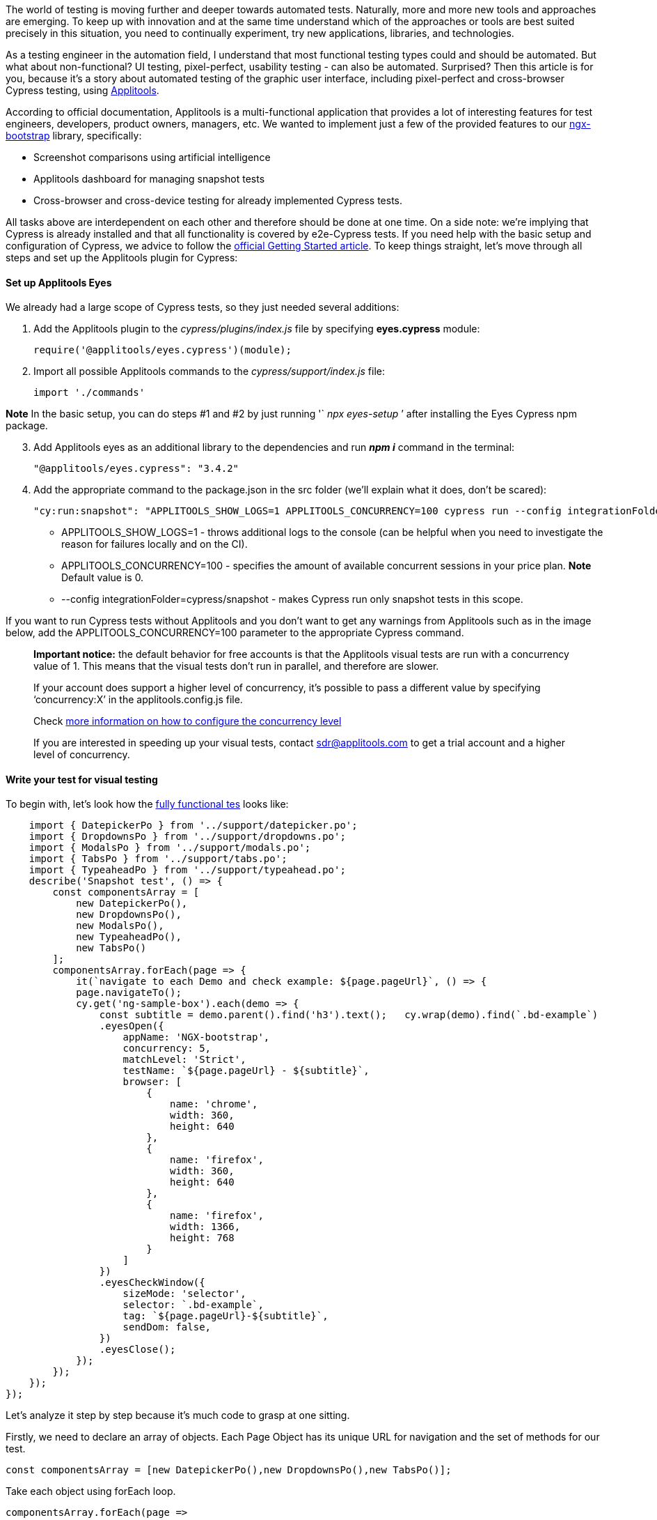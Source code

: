 The world of testing is moving further and deeper towards automated tests. Naturally,
more and more new tools and approaches are emerging. To keep up with innovation and at the same time understand
which of the approaches or tools are best suited precisely in this situation, you need to continually experiment,
try new applications, libraries, and technologies.

As a testing engineer in the automation field, I
understand that most functional testing types could and should be automated. But what about non-functional? UI
testing, pixel-perfect, usability testing - can also be automated. Surprised? Then this article is for you,
because it's a story about automated testing of the graphic user interface, including pixel-perfect and
cross-browser Cypress testing, using https://applitools.com[Applitools^].

According to official documentation, Applitools is a
multi-functional application that provides a lot of interesting features for test engineers, developers, product
owners, managers, etc. We wanted to implement just a few of the provided features to our https://valor-software.com/ngx-bootstrap/#[ngx-bootstrap^] library, specifically:

* Screenshot comparisons using artificial intelligence
* Applitools dashboard for managing snapshot tests
* Cross-browser and cross-device testing for already implemented Cypress tests.

All tasks above are interdependent on each other and therefore should be done at one time. On a side note:
we're implying that Cypress is already installed and that all functionality is covered by e2e-Cypress tests.
If you need help with the basic setup and configuration of Cypress, we advice to follow the https://docs.cypress.io/guides/getting-started/installing-cypress.html[official Getting Started article^]. To keep things straight, let's move through all steps and set up the Applitools plugin for Cypress:

==== Set up Applitools Eyes

We already had a large scope of Cypress tests, so they just needed several additions:

[start=1]
1. Add the Applitools plugin to the _cypress/plugins/index.js_ file by specifying
*eyes.cypress* module:

    require('@applitools/eyes.cypress')(module);

[start=2]
2. Import all possible Applitools commands to the _cypress/support/index.js_ file:

    import './commands'

*Note* In the basic setup, you can do steps #1 and #2 by just running '` _npx eyes-setup_ `'
after installing the Eyes Cypress npm package.

[start=3]
3. Add Applitools eyes as an additional library to the dependencies and run *_npm i_* command in the terminal:

    "@applitools/eyes.cypress": "3.4.2"

[start=4]
4. Add the appropriate command to the package.json in the src folder (we'll explain what it does, don't be
scared):

    "cy:run:snapshot": "APPLITOOLS_SHOW_LOGS=1 APPLITOOLS_CONCURRENCY=100 cypress run --config integrationFolder=cypress/snapshot"

* APPLITOOLS_SHOW_LOGS=1 - throws additional logs to the console (can be helpful when you need to
investigate the reason for failures locally and on the CI).
* APPLITOOLS_CONCURRENCY=100 - specifies the amount of available concurrent sessions in your price plan.
*Note* Default value is 0.
* --config integrationFolder=cypress/snapshot - makes Cypress run only snapshot tests in this scope.

If you want to run Cypress tests without Applitools and you don't want to get any warnings from Applitools
such as in the image below, add the APPLITOOLS_CONCURRENCY=100 parameter to the appropriate Cypress
command.

____
*Important notice:* the default behavior for free accounts is that the Applitools
visual tests are run with a concurrency value of 1. This means that the visual tests don't run in parallel,
and therefore are slower.

If your account does support a higher level of concurrency, it's possible to pass
a different value by specifying '`concurrency:X`' in the applitools.config.js file.

Check https://www.npmjs.com/package/@applitools/eyes.cypress#concurrency[more information on how to configure the concurrency level^]

If you are interested in speeding up your visual tests, contact http://sdr@applitools.com/[sdr@applitools.com^] to get a trial account and a higher level of concurrency.
____

==== Write your test for visual testing

To begin with, let's look how the https://github.com/valor-software/ngx-bootstrap/blob/development/cypress/snapshot/snapshot_spec.js[fully functional tes^]  looks like:

    import { DatepickerPo } from '../support/datepicker.po';
    import { DropdownsPo } from '../support/dropdowns.po';
    import { ModalsPo } from '../support/modals.po';
    import { TabsPo } from '../support/tabs.po';
    import { TypeaheadPo } from '../support/typeahead.po';
    describe('Snapshot test', () => {
        const componentsArray = [
            new DatepickerPo(),
            new DropdownsPo(),
            new ModalsPo(),
            new TypeaheadPo(),
            new TabsPo()
        ];
        componentsArray.forEach(page => {
            it(`navigate to each Demo and check example: ${page.pageUrl}`, () => {
            page.navigateTo();
            cy.get('ng-sample-box').each(demo => {
                const subtitle = demo.parent().find('h3').text();   cy.wrap(demo).find(`.bd-example`)
                .eyesOpen({
                    appName: 'NGX-bootstrap',
                    concurrency: 5,
                    matchLevel: 'Strict',
                    testName: `${page.pageUrl} - ${subtitle}`,
                    browser: [
                        {
                            name: 'chrome',
                            width: 360,
                            height: 640
                        },
                        {
                            name: 'firefox',
                            width: 360,
                            height: 640
                        },
                        {
                            name: 'firefox',
                            width: 1366,
                            height: 768
                        }
                    ]
                })
                .eyesCheckWindow({
                    sizeMode: 'selector',
                    selector: `.bd-example`,
                    tag: `${page.pageUrl}-${subtitle}`,
                    sendDom: false,
                })
                .eyesClose();
            });
        });
    });
});

Let's analyze it step by step because it's much code to grasp at one sitting.

Firstly, we need to
declare an array of objects. Each Page Object has its unique URL for navigation and the set of methods for our
test.

    const componentsArray = [new DatepickerPo(),new DropdownsPo(),new TabsPo()];

Take each object using forEach loop.

    componentsArray.forEach(page =>

Invoke URL name, which will make a descriptive test name and tell you what the name of the current testing page is.

    it('navigate to each Demo and check example: ${page.pageUrl}', () => {

Navigate to a page to start testing:

    page.navigateTo();

Method navigateTo() is implemented using cy.visit command, which will take our pageUrl, add it to baseUrl, and form an appropriate URL to navigate.

    navigateTo() {
        const bsVersionRoute = Cypress.env('bsVersion') ? `?_bsVersion=bs${Cypress.env('bsVersion')}` : '';
        cy.visit(`${ this.pageUrl }${bsVersionRoute}`);
    }

Okay, but what is _bsVersionRoute_ doing there? This is just a specification of the testing process
for the ngx-bootstrap library, due to the extended range of supported Bootstrap versions.

_bsVersionRoute_ parameter will tell Cypress which bootstrap version should be tested:

* https://valor-software.com/ngx-bootstrap/#/datepicker[Bootstrap 4^] version (default one)
* https://valor-software.com/ngx-bootstrap/#/datepicker?_bsVersion=bs3[Bootstrap 3^] version

Find each demo snippet, which consists of the demo component itself and two tabs with additional info:

    cy.get('ng-sample-box').each(demo => {

image::https://uploads-ssl.webflow.com/5c4c30d0c49ea6746fafc90c/5cab2e647177dc01b8d79c43_IaNO13CuCwBG6QvLn0cpMlOwcVqfi9TXLk_OMRojE1FGHdA2Ir-A8DqxNNJ08Qc3-mVo5mboraTgc6rffkffQm6F3yeFrd3BfshS7V04zrzoGYUnmpUofvrKpE5MYhWqRtPxhwi8.png[Bootstrap example]

Now we can define the sub-title of each Demo, which we'll test. Let's turn to the parent of
the component that we've found and find 'h3' header there.

    const subtitle = demo.parent().find('h3').text();

The _ng-sample-box_ component contains a template and component source. In our test, we don't need
any information from tabs, so we'll work solely with the .bd-example class.

    cy.wrap(demo).find(`.bd-example`)

Oooh! Now we can open Applitools eyes and begin "staring"at our demo. Remember we said that these tasks
are interdependent at the beginning of an article? Here we can also define the settings for our next task, in
which we want to see the results on the Applitools Dashboard:

    eyesOpen({
        appName: 'NGX-bootstrap',
        matchLevel: 'Strict',
        testName: `${page.pageUrl} - ${subtitle}`,

1. *appName*, as the name
suggests, is an application name that'll be shown on the Dashboard in "Apps &amp Tests" menu. Also, we'll
group all our test results according to this parameter.
2. *matchLevel* parameter sets
the level of image comparison. The default match level is "Strict". If you would like to use a different
match level, you should specify it right here.

Some other comparison levels:

* *Exact* - pixel to pixel comparison.
* *Strict* - comparison for everything, what the user can visually detect, including content and color.
* *Content* - same as Strict, but without color comparison.
* *Layout* - compares elements structure.

If that's not enough, you can get more information about the _matchLevel_ parameter at https://help.applitools.com/hc/en-us/articles/360007188591-Match-Levels[official Applitoos blog^].

[start=3]
3. *testName* parameter
helps you understand which tests failed and what functionality you should recheck or fix. You'll see this info
in the Applitools Dashboard according to our configuration:

image::https://uploads-ssl.webflow.com/5c4c30d0c49ea6746fafc90c/5cab32d43be192e8aa80ebec_ATDeleG.png[image7]

Also, let's not forget about cross-browser testing, so be sure to indicate the browsers:

    browser: [{
        name: 'chrome',
        width: 360,
        height: 640
    },
    {
        name: 'firefox',
        width: 1366,
        height: 768
    }]

To be clear, as of now, the Applitools plugin provides the possibility to test in Firefox, Chrome, IE, Edge.
In the nearest future, Safari and many other browsers are going to be supported. In the meantime, you can
already set different screen resolutions using width and height settings.

Now, when we're almost done, let Applitools know that we're ready to start testing:

    .eyesCheckWindow({
        sizeMode: 'selector',
        selector: `.bd-example`,
        tag: `${page.pageUrl}-${subtitle}`,
        sendDom: false,
    })

* *sizeMode* parameter defines which part of our window will be checked. List of available options: full-page, viewport, selector, region. You can find the official description of each option in the https://github.com/applitools/eyes-cypress/blob/master/README.md#arguments-to-cyeyescheckwindow[appropriate section of official documentation^].
* *selector* parameter will work only if you set the _sizeMode: 'selector.'_ The value
should be a valid CSS-selector or XPath to an appropriate component/block/part which you want to test.
* *tag* parameter groups test results by tag in the dashboard.

Once our tests are finished, we need to tell Applitools about it:

 .eyesClose();

==== Run our test and observe the results

    APPLITOOLS_API_KEY=myKey npm run cy:run:snapshot

image::https://uploads-ssl.webflow.com/5c4c30d0c49ea6746fafc90c/5cab3423f8e012b814e70c56_ECro61m.png[image5]

Applitools Dashboard shows the baseline images (which will be taken at the first test run and
will be considered as a reference result) and images from the current test run.

If there are some differences, then the comparison logic, based on AI, will detect changes and show them to you:

image::https://uploads-ssl.webflow.com/5c4c30d0c49ea6746fafc90c/5cab34427177dceb5bd7b918_YYUXA9z.png[image2]

If we want to update our baseline images, we need to go to the Dashboard and accept the
differences which were found during the latest test run. This helps you keep the latest reference images
versions up-to-date.

==== Summary

We've implemented *cross-browser* and *cross-device* testing for our demo application, using our default testing library (Cypress) with the additional Applitools plugin. Now we can be sure that each part of our UI works properly. Okay, but everything couldn't be that good and painless, could it? Let's take a look at some of the pros and cons:

===== PROS

* Easy to set up, short time for implementation
* AI-powered image comparison technology
* A wide spectrum of available settings for image comparison
* Possibility to manage reference images in the dashboard
* Great test result management: find them, group them, remove, etc.
* Responsive support team, who took all our wishes into account.

===== CONS

* Not as many browsers available for testing as we would like (BUT, while our article was passing through
    several levels of verification, the Applitools development team has already made support for IE and Edge
    and will soon have Safari as well).
* TypeScript support is coming soon. Check the https://applitools.com/tutorials[list of tutorials^], maybe
    it already exists.
* From time to time, error logs in the console aren't that descriptive.

==== Afterwords

A big THANK YOU to https://applitools.com/[Applitools^]
and https://www.thisdot.co/[This Dot Labs^] teams for their ongoing support during our testing journey and for providing the possibility to test all this out. It was a blast!